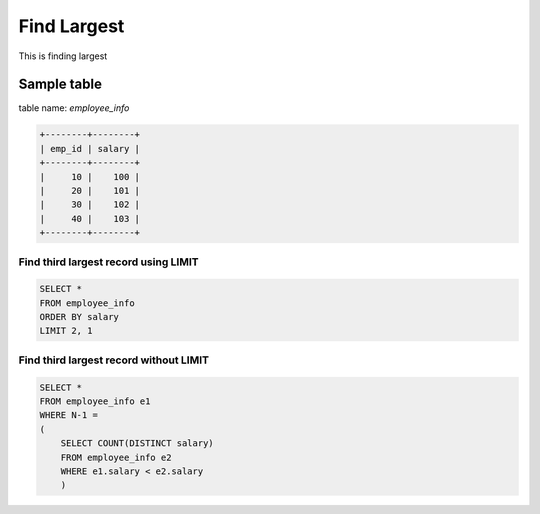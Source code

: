 Find Largest
==========================

This is finding largest

Sample table
**********************
table name: `employee_info`

.. code-block:: sql

    +--------+--------+
    | emp_id | salary |
    +--------+--------+
    |     10 |    100 |
    |     20 |    101 |
    |     30 |    102 |
    |     40 |    103 |
    +--------+--------+


Find third largest record using LIMIT
----------------------------------------

.. code-block:: sql

    SELECT *
    FROM employee_info
    ORDER BY salary
    LIMIT 2, 1


Find third largest record without LIMIT
----------------------------------------

.. code-block:: sql

    SELECT *
    FROM employee_info e1
    WHERE N-1 =
    (
        SELECT COUNT(DISTINCT salary)
        FROM employee_info e2
        WHERE e1.salary < e2.salary
        )